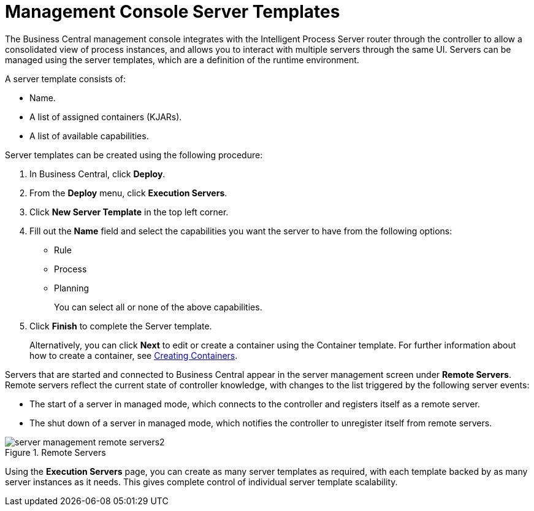 [id='console-server-templates']
= Management Console Server Templates

The Business Central management console integrates with the Intelligent Process Server router through the controller to allow a consolidated view of process instances, and allows you to interact with multiple servers through the same UI. Servers can be managed using the server templates, which are a definition of the runtime environment.

A server template consists of:

* Name.
* A list of assigned containers (KJARs).
* A list of available capabilities.

Server templates can be created using the following procedure:

. In Business Central, click *Deploy*.
. From the *Deploy* menu, click *Execution Servers*.
. Click *New Server Template* in the top left corner.
. Fill out the *Name* field and select the capabilities you want the server to have from the following options:
+
** Rule
** Process
** Planning
+
You can select all or none of the above capabilities.

. Click *Finish* to complete the Server template.
+
Alternatively, you can click *Next* to edit or create a container using the Container template. For further information about how to create a container, see <<_creating_a_container,Creating Containers>>.

Servers that are started and connected to Business Central appear in the server management screen under *Remote Servers*. Remote servers reflect the current state of controller knowledge, with changes to the list triggered by the following server events:

* The start of a server in managed mode, which connects to the controller and registers itself as a remote server.

* The shut down of a server in managed mode, which notifies the controller to unregister itself from remote servers.

.Remote Servers
image::server_management_remote_servers2.png[]

Using the *Execution Servers* page, you can create as many server templates as required, with each template backed by as many server instances as it needs. This gives complete control of individual server template scalability.
